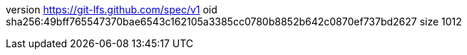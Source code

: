 version https://git-lfs.github.com/spec/v1
oid sha256:49bff765547370bae6543c162105a3385cc0780b8852b642c0870ef737bd2627
size 1012
